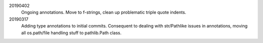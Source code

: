 20190402 
    Ongoing annotations. Move to f-strings, clean up problematic triple quote indents.

20190317 
    Adding type annotations to initial commits.
    Consequent to dealing with str/Pathlike issues in annotations, 
    moving all os.path/file handling stuff to pathlib.Path class.

